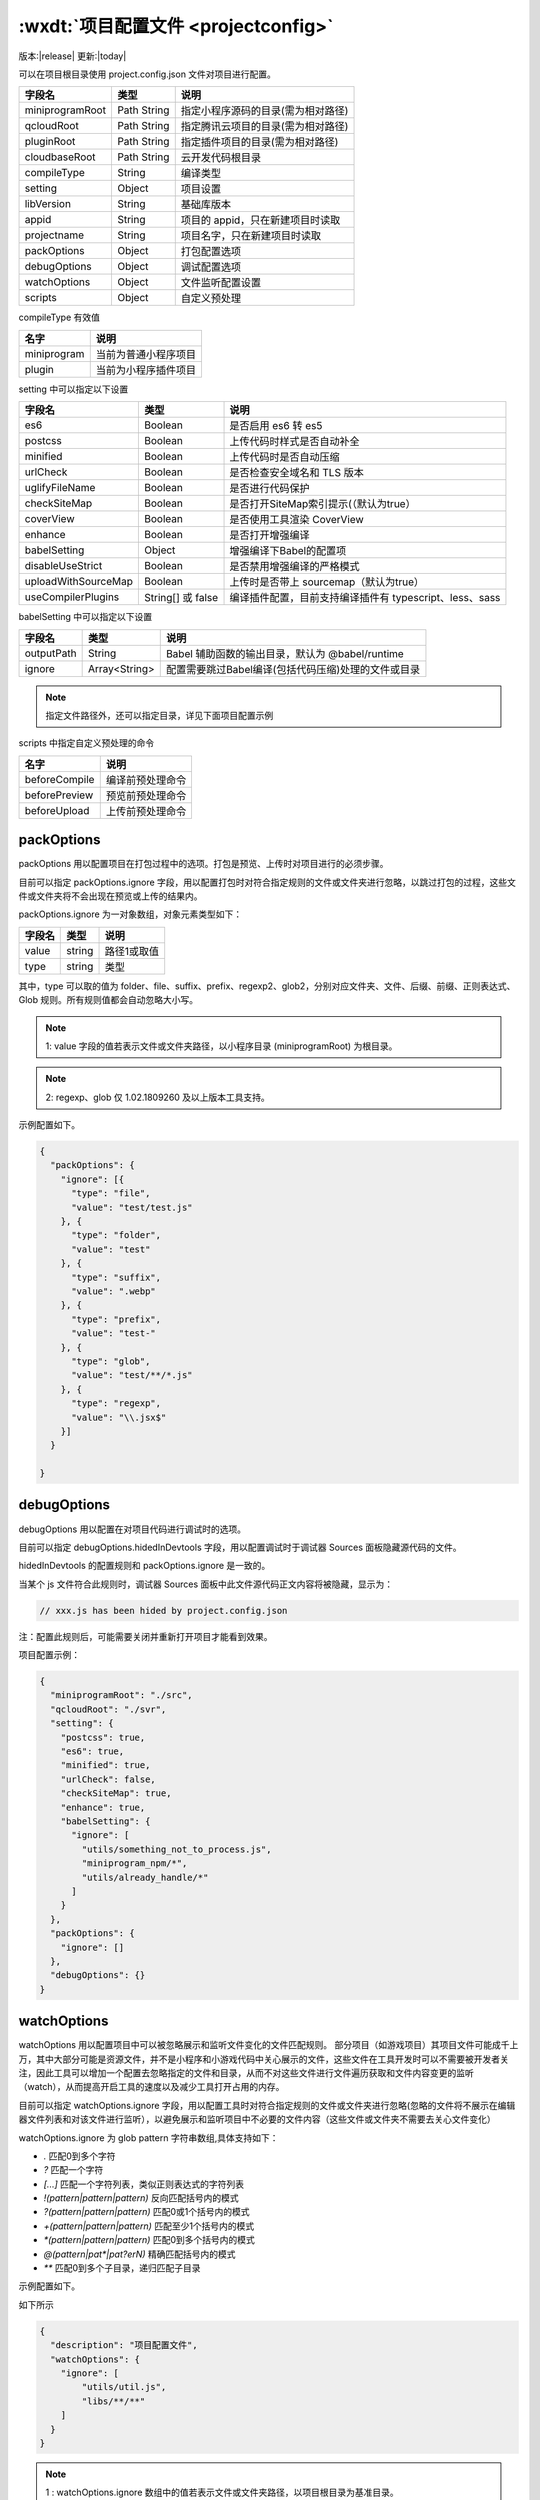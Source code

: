 :wxdt:`项目配置文件 <projectconfig>`
==============================================

版本:|release| 更新:|today|

可以在项目根目录使用 project.config.json 文件对项目进行配置。

+-----------------+-------------+------------------------------------+
|     字段名      |    类型     |                说明                |
+=================+=============+====================================+
| miniprogramRoot | Path String | 指定小程序源码的目录(需为相对路径) |
+-----------------+-------------+------------------------------------+
| qcloudRoot      | Path String | 指定腾讯云项目的目录(需为相对路径) |
+-----------------+-------------+------------------------------------+
| pluginRoot      | Path String | 指定插件项目的目录(需为相对路径)   |
+-----------------+-------------+------------------------------------+
| cloudbaseRoot   | Path String | 云开发代码根目录                   |
+-----------------+-------------+------------------------------------+
| compileType     | String      | 编译类型                           |
+-----------------+-------------+------------------------------------+
| setting         | Object      | 项目设置                           |
+-----------------+-------------+------------------------------------+
| libVersion      | String      | 基础库版本                         |
+-----------------+-------------+------------------------------------+
| appid           | String      | 项目的 appid，只在新建项目时读取   |
+-----------------+-------------+------------------------------------+
| projectname     | String      | 项目名字，只在新建项目时读取       |
+-----------------+-------------+------------------------------------+
| packOptions     | Object      | 打包配置选项                       |
+-----------------+-------------+------------------------------------+
| debugOptions    | Object      | 调试配置选项                       |
+-----------------+-------------+------------------------------------+
| watchOptions    | Object      | 文件监听配置设置                   |
+-----------------+-------------+------------------------------------+
| scripts         | Object      | 自定义预处理                       |
+-----------------+-------------+------------------------------------+

compileType 有效值

+-------------+----------------------+
|    名字     |         说明         |
+=============+======================+
| miniprogram | 当前为普通小程序项目 |
+-------------+----------------------+
| plugin      | 当前为小程序插件项目 |
+-------------+----------------------+

setting 中可以指定以下设置

+---------------------+-------------------+---------------------------------------------------------+
|       字段名        |       类型        |                          说明                           |
+=====================+===================+=========================================================+
| es6                 | Boolean           | 是否启用 es6 转 es5                                     |
+---------------------+-------------------+---------------------------------------------------------+
| postcss             | Boolean           | 上传代码时样式是否自动补全                              |
+---------------------+-------------------+---------------------------------------------------------+
| minified            | Boolean           | 上传代码时是否自动压缩                                  |
+---------------------+-------------------+---------------------------------------------------------+
| urlCheck            | Boolean           | 是否检查安全域名和 TLS 版本                             |
+---------------------+-------------------+---------------------------------------------------------+
| uglifyFileName      | Boolean           | 是否进行代码保护                                        |
+---------------------+-------------------+---------------------------------------------------------+
| checkSiteMap        | Boolean           | 是否打开SiteMap索引提示(（默认为true）                  |
+---------------------+-------------------+---------------------------------------------------------+
| coverView           | Boolean           | 是否使用工具渲染 CoverView                              |
+---------------------+-------------------+---------------------------------------------------------+
| enhance             | Boolean           | 是否打开增强编译                                        |
+---------------------+-------------------+---------------------------------------------------------+
| babelSetting        | Object            | 增强编译下Babel的配置项                                 |
+---------------------+-------------------+---------------------------------------------------------+
| disableUseStrict    | Boolean           | 是否禁用增强编译的严格模式                              |
+---------------------+-------------------+---------------------------------------------------------+
| uploadWithSourceMap | Boolean           | 上传时是否带上 sourcemap（默认为true）                  |
+---------------------+-------------------+---------------------------------------------------------+
| useCompilerPlugins  | String[] 或 false | 编译插件配置，目前支持编译插件有 typescript、less、sass |
+---------------------+-------------------+---------------------------------------------------------+

babelSetting 中可以指定以下设置

+------------+---------------+-----------------------------------------------------+
|   字段名   |     类型      |                        说明                         |
+============+===============+=====================================================+
| outputPath | String        | Babel 辅助函数的输出目录，默认为 @babel/runtime     |
+------------+---------------+-----------------------------------------------------+
| ignore     | Array<String> | 配置需要跳过Babel编译(包括代码压缩)处理的文件或目录 |
+------------+---------------+-----------------------------------------------------+

.. note:: 指定文件路径外，还可以指定目录，详见下面项目配置示例

scripts 中指定自定义预处理的命令

+---------------+------------------+
|     名字      |       说明       |
+===============+==================+
| beforeCompile | 编译前预处理命令 |
+---------------+------------------+
| beforePreview | 预览前预处理命令 |
+---------------+------------------+
| beforeUpload  | 上传前预处理命令 |
+---------------+------------------+

packOptions
-------------

packOptions 用以配置项目在打包过程中的选项。打包是预览、上传时对项目进行的必须步骤。

目前可以指定 packOptions.ignore 字段，用以配置打包时对符合指定规则的文件或文件夹进行忽略，以跳过打包的过程，这些文件或文件夹将不会出现在预览或上传的结果内。

packOptions.ignore 为一对象数组，对象元素类型如下：

+--------+--------+-------------+
| 字段名 |  类型  |    说明     |
+========+========+=============+
| value  | string | 路径1或取值 |
+--------+--------+-------------+
| type   | string | 类型        |
+--------+--------+-------------+

其中，type 可以取的值为 folder、file、suffix、prefix、regexp2、glob2，分别对应文件夹、文件、后缀、前缀、正则表达式、Glob 规则。所有规则值都会自动忽略大小写。

.. note:: 1: value 字段的值若表示文件或文件夹路径，以小程序目录 (miniprogramRoot) 为根目录。

.. note:: 2: regexp、glob 仅 1.02.1809260 及以上版本工具支持。

示例配置如下。

.. code:: json

    {
      "packOptions": {
        "ignore": [{
          "type": "file",
          "value": "test/test.js"
        }, {
          "type": "folder",
          "value": "test"
        }, {
          "type": "suffix",
          "value": ".webp"
        }, {
          "type": "prefix",
          "value": "test-"
        }, {
          "type": "glob",
          "value": "test/**/*.js"
        }, {
          "type": "regexp",
          "value": "\\.jsx$"
        }]
      }

    }

.. note::: 这部分设置的更改可能需要重新打开项目才能生效。

debugOptions
---------------------------

debugOptions 用以配置在对项目代码进行调试时的选项。

目前可以指定 debugOptions.hidedInDevtools 字段，用以配置调试时于调试器 Sources 面板隐藏源代码的文件。

hidedInDevtools 的配置规则和 packOptions.ignore 是一致的。

当某个 js 文件符合此规则时，调试器 Sources 面板中此文件源代码正文内容将被隐藏，显示为：

.. code::

    // xxx.js has been hided by project.config.json

注：配置此规则后，可能需要关闭并重新打开项目才能看到效果。

项目配置示例：


.. code:: json

    {
      "miniprogramRoot": "./src",
      "qcloudRoot": "./svr",
      "setting": {
        "postcss": true,
        "es6": true,
        "minified": true,
        "urlCheck": false,
        "checkSiteMap": true,
        "enhance": true,
        "babelSetting": {
          "ignore": [
            "utils/something_not_to_process.js",
            "miniprogram_npm/*",
            "utils/already_handle/*"
          ]
        }
      },
      "packOptions": {
        "ignore": []
      },
      "debugOptions": {}
    }

watchOptions
---------------------------

watchOptions 用以配置项目中可以被忽略展示和监听文件变化的文件匹配规则。 部分项目（如游戏项目）其项目文件可能成千上万，其中大部分可能是资源文件，并不是小程序和小游戏代码中关心展示的文件，这些文件在工具开发时可以不需要被开发者关注，因此工具可以增加一个配置去忽略指定的文件和目录，从而不对这些文件进行文件遍历获取和文件内容变更的监听（watch），从而提高开启工具的速度以及减少工具打开占用的内存。

目前可以指定 watchOptions.ignore 字段，用以配置工具时对符合指定规则的文件或文件夹进行忽略(忽略的文件将不展示在编辑器文件列表和对该文件进行监听），以避免展示和监听项目中不必要的文件内容（这些文件或文件夹不需要去关心文件变化）

watchOptions.ignore 为 glob pattern 字符串数组,具体支持如下：

- `.` 匹配0到多个字符
- `?` 匹配一个字符
- `[...]` 匹配一个字符列表，类似正则表达式的字符列表
- `!(pattern|pattern|pattern)` 反向匹配括号内的模式
- `?(pattern|pattern|pattern)` 匹配0或1个括号内的模式
- `+(pattern|pattern|pattern)` 匹配至少1个括号内的模式
- `*(pattern|pattern|pattern)` 匹配0到多个括号内的模式
- `@(pattern|pat*|pat?erN)` 精确匹配括号内的模式
- `**` 匹配0到多个子目录，递归匹配子目录

示例配置如下。

如下所示

.. code:: json

  {
    "description": "项目配置文件",
    "watchOptions": {
      "ignore": [
          "utils/util.js",
          "libs/**/**"
      ]
    }
  }

.. note:: 1 : watchOptions.ignore 数组中的值若表示文件或文件夹路径，以项目根目录为基准目录。
.. note:: 2 : 由于文件遍历和 watch 都是在项目启动时执行，因此如果修改了 watchOptions 需要重新打开项目 注 3: 该配置仅 1.02.1910220 及以上版本工具支持。
